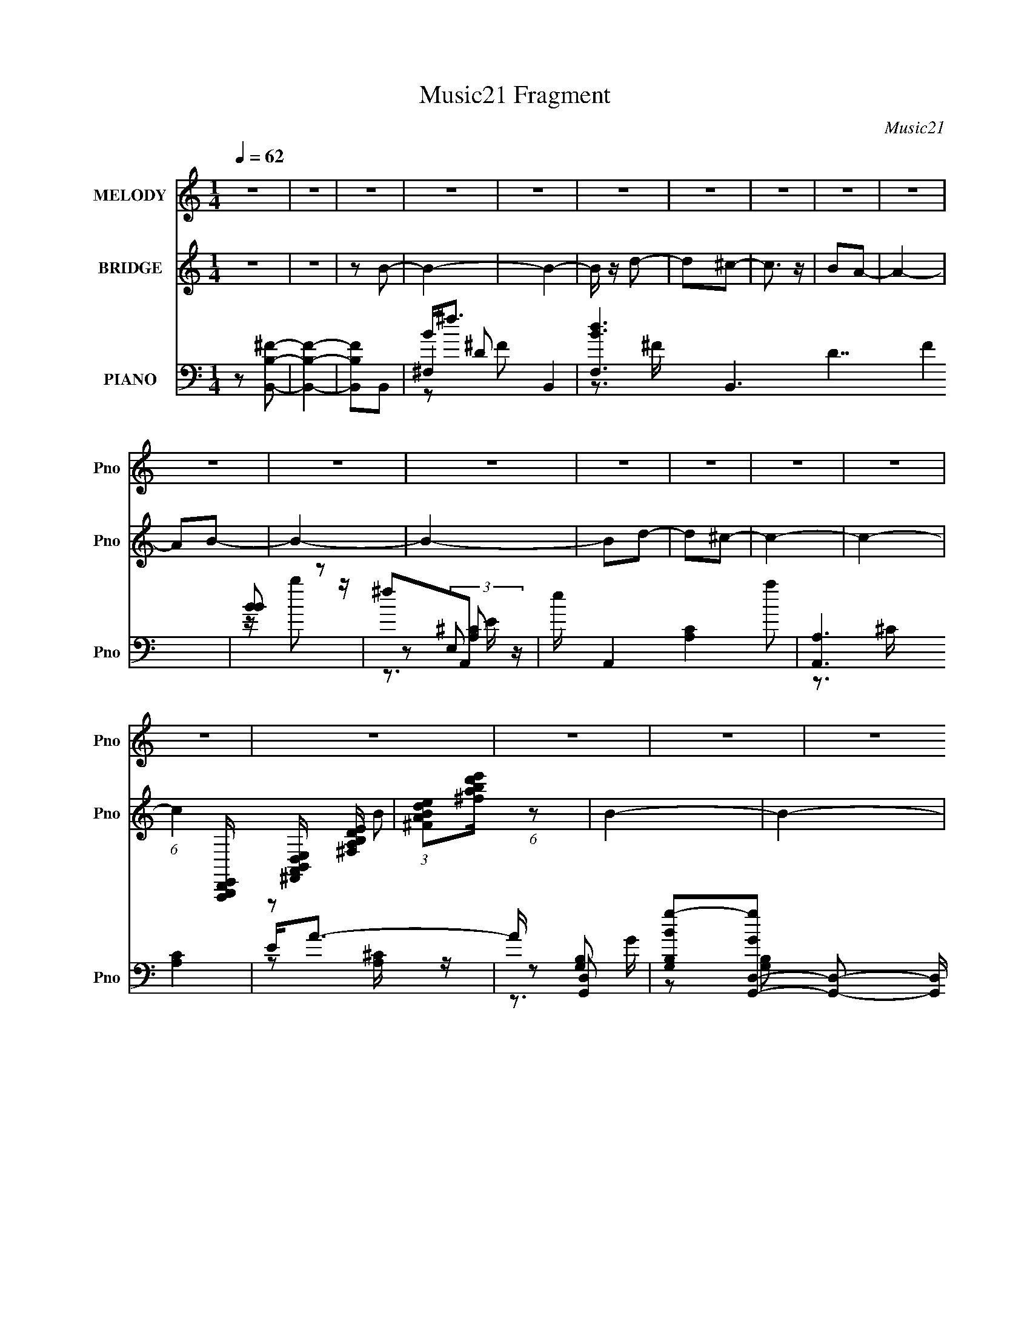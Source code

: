 X:1
T:Music21 Fragment
C:Music21
%%score 1 ( 2 3 ) ( 4 5 6 7 8 )
L:1/16
Q:1/4=62
M:1/4
I:linebreak $
K:none
V:1 treble nm="MELODY" snm="Pno"
V:2 treble nm="BRIDGE" snm="Pno"
L:1/4
V:3 treble 
L:1/4
V:4 bass nm="PIANO" snm="Pno"
L:1/8
V:5 bass 
V:6 bass 
V:7 bass 
V:8 bass 
L:1/4
V:1
 z4 | z4 | z4 | z4 | z4 | z4 | z4 | z4 | z4 | z4 | z4 | z4 | z4 | z4 | z4 | z4 | z4 | z4 | z4 | %19
 z4 | z4 | z4 | z4 | z4 | z4 | z4 | z4 | z4 | z4 | z4 | z4 | z4 | z4 | z4 | z2 ^f z | ^f z f z | %36
 ^f z d2 | (3:2:1B2 d2 z | AB^c2 | e z e z | A2B2- | B4 | z2 B2 | ^f z f2 | ^f2d2 | B2<e2 | eBd z | %47
 d2e2 | ^f2f2- | f4- | f z ^f z | e z ^f2 | b z b z | ^f2e z | de^f2 | a2a2 | e2^f2 | d4 | z2 B2 | %59
 ^f z f2 | ^f2d2 | ^f2^c z | AB^c2 | e z A2 | B z B2- | B4- | B2b2- | b z b2 | ^f2 (3:2:1b2 d' | %69
 b4 | z2 a2 | b2^c' z | ^c'2b2- | b4 | z2 ^f2 | b z b z | b2b z | ^f z e2 | ^f z e2 | B2a2 | %80
 b z ba | ^f4- | f z b2 | z2 b2 | ^f z b2 | d'2b2- | b2a2 | b2^c' z | ^c'2b2- | b4- | b z e2 | %91
 a2a2 | ^f2e2 | ^f2d z | ede2- | e4- | e z ^c z | e z A z | B2<A2 | B4- | B2 z2 | z4 | z4 | z4 | %104
 z4 | z4 | z4 | z4 | z4 | z4 | z4 | z4 | z4 | z4 | z4 | z4 | z4 | z4 | z4 | z4 | z4 | z4 | z4 | %123
 z4 | z4 | z4 | z4 | z4 | z4 | z4 | z2 ^f z | ^f z f z | ^f z d2 | (3:2:1B2 d2 z | AB^c2 | %135
 e z e z | A2B2- | B4 | z2 B2 | ^f z f2 | ^f2d2 | B2<e2 | eBd z | d2e2 | ^f2f2- | f4- | f z ^f z | %147
 e z ^f2 | b z b z | ^f2e z | de^f2 | a2a2 | e2^f2 | d4 | z2 B2 | ^f z f2 | ^f2d2 | ^f2^c z | %158
 AB^c2 | e z A2 | B z B2- | B4- | B2b2- | b z b2 | ^f2 (3:2:1b2 d' | b4 | z2 a2 | b2^c' z | %168
 ^c'2b2- | b4 | z2 ^f2 | b z b z | b2b z | ^f z e2 | ^f z e2 | B2a2 | b z ba | ^f4- | f z b2 | %179
 z2 b2 | ^f z b2 | d'2b2- | b2a2 | b2^c' z | ^c'2b2 | z4 | z2 ^f2 | a2a2 | ^f2e2 | ^f2d z | ede2- | %191
 e4- | e z ^c z | e z A z | B2<A2 | B4- | B2b2- | b z b2 | ^f2 (3:2:1b2 d' | b4 | z2 a2 | b2^c' z | %202
 ^c'2b2- | b4 | z2 ^f2 | b z b z | b2b z | ^f z e2 | ^f z e2 | B2a2 | b z ba | ^f4- | f z b2 | %213
 z2 b2 | ^f z b2 | d'2b2- | b2a2 | b2^c' z | ^c'2b2- | b4- | b z e2 | a2a2 | ^f2e2 | ^f2d z | %224
 ede2- | e4- | e z ^c z | e z A z | B A3 B2- | B4 | z4 | z4 | (3:2:2z4 a2- | (3:2:2a4 z/ a- | a4 | %235
 ^f4- | f2a2 | ^f4- | f4- | f2 z2 | z b3- | b4- | b4- | b4 |] %244
V:2
 z | z | z/ B/- | B- | B- | B/4 z/4 d/- | d/^c/- | c3/4 z/4 | B/A/- | A- | A/B/- | B- | B- | %13
 B/d/- | d/^c/- | c- | c- | (6:5:1c [A,,,B,,,D,,E,,]/4 [^F,,A,,B,,D,E,]/4 [^F,A,B,DE]/4 | %18
 (3:2:1[^FABde]/[^fabd'e']/4 (6:5:1z/ | B- | B- | B/4 z/4 d/ | ^f/e/- | e- | e- | e/(3:2:2a/ z/4 | %26
 b/4a/4^f/- | f- | f3/4 z/4 | ^f/e/ | d/B/- | B- | B- | B- | B/4 z3/4 | z | z | z | z | z | z | z | %42
 z | z | z | z | z | z | z | [A,B,DE^F]/4[ABde^f]/4[abd'e'a']/4[^f'e'd'b]/4 | %50
 [a^fe]/4 z/4 [B^F]/4 z/4 | z | z | z | z | z | z | z | z | z | z | z | z | z | %64
 z3/4 [B,,D,E,^F,A,]/4 | [B,DE^FA]/4[BdB,,eD,^fE,a^F,]/4[bA,d'B,e'D^f'Ea'F]/4[ABdefa]/4 | %66
 (3[bd'e'^f'a']/b'/ z/ | z | z | z | z | z | z | z | z | z | z | z | z | z | z | d/^c/ | A/B/- | %83
 B- | B/4 z3/4 | z | z | z | z | b/(3:2:2a/ z/4 | a/^f/- | f- | f | z | z | z | z | z | z/ B/- | %99
 B- | B- | B/4 z/4 d/- | d/^c/- | c3/4 z/4 | B/A/- | A- | A/B/- | B- | B- | B/d/- | d/^c/- | c- | %112
 c- | (6:5:1c [A,,,B,,,D,,E,,]/4 [^F,,A,,B,,D,E,]/4 [^F,A,B,DE]/4 | %114
 (3:2:1[^FABde]/[^fabd'e']/4 (6:5:1z/ | B- | B- | B/4 z/4 d/ | ^f/e/- | e- | e- | e/(3:2:2a/ z/4 | %122
 b/4a/4^f/- | f- | f3/4 z/4 | ^f/e/ | d/B/- | B- | B- | B- | B/4 z3/4 | z | z | z | z | z | z | z | %138
 z | z | z | z | z | z | z | [A,B,DE^F]/4[ABde^f]/4[abd'e'a']/4[^f'e'd'b]/4 | %146
 [a^fe]/4 z/4 [B^F]/4 z/4 | z | z | z | z | z | z | z | z | z | z | z | z | z | %160
 z3/4 [B,,D,E,^F,A,]/4 | [B,DE^FA]/4[BdB,,eD,^fE,a^F,]/4[bA,d'B,e'D^f'Ea'F]/4[ABdefa]/4 | %162
 (3[bd'e'^f'a']/b'/ z/ | z | z | z | z | z | z | z | z | z | z | z | z | z | z | d/^c/ | A/B/- | %179
 B- | B/4 z3/4 | z | z | z | z | b/4 z/4 [ab]/4 z/4 | a/^f/ | z | z | z | z | z | z | z | %194
 z3/4 [B,,B,,,D,E,^F,A,]/4 | [B,DE^FA]/4[BdB,,B,,,eD,^fE,a^F,]/4[bA,d'B,e'D^f'Ea'F]/4[ABdefa]/4 | %196
 (3[bd'e'^f'a']/b'/ z/ | z | z | z | z | z | z | z | z | z | z | z | z | z | z | d/^c/ | A/B/- | %213
 B- | B/4 z3/4 | z | z | z | z | b/(3:2:2a/ z/4 | a/^f/- | f- | f | z | z | z | z | z | z | z | z | %231
 z | z | z | z | z | z | z | z | z | z | z | z | z/ [^f^f']/- | [ff']- | [ff']/ z/ | a/4b/4a/ | %247
 ^f/e/- | e- | e- | e/ e/ d/ | a/g/- | g- | g- | b/ g/ a/- | a/4(3:2:2e/ z/ | f- | f- | f- | %259
 f/ z/ | z | z | z | z | z | z | z | (3z/ [^F,A,B,D]/[E^FABd]/ | %268
 [e^fabd'e'^f']/4[a'f'e'e'd'ba]/4[fedBA^F]/4 z/4 | %269
 [A,B,DE^FA]/4[Bde^fab]/4[d'e'^f'a'f'e']/4[d'ba]/4 | (3[dBA]/[DB,A,^F,E,]/[D,E,F,A,B,]/ | %271
 [DE^FAB]/4[de^fa]/4[bd'e'^f']/4[a'b'd'']/4 |] %272
V:3
 x | x | x | x | x | x | x | x | x | x | x | x | x | x | x | x | x | x19/12 | z/ B/- | x | x | x | %22
 x | x | x | z3/4 b/4- | x | x | x | x | x | x | x | x | x | x | x | x | x | x | x | x | x | x | %44
 x | x | x | x | x | x | x | x | x | x | x | x | x | x | x | x | x | x | x | x | x | x | x | x | %68
 x | x | x | x | x | x | x | x | x | x | x | x | x | x | x | x | x | x | x | x | x | (3:2:2z b/ | %90
 x | x | x | x | x | x | x | x | x | x | x | x | x | x | x | x | x | x | x | x | x | x | x | %113
 x19/12 | z/ B/- | x | x | x | x | x | x | z3/4 b/4- | x | x | x | x | x | x | x | x | x | x | x | %133
 x | x | x | x | x | x | x | x | x | x | x | x | x | x | x | x | x | x | x | x | x | x | x | x | %157
 x | x | x | x | x | x | x | x | x | x | x | x | x | x | x | x | x | x | x | x | x | x | x | x | %181
 x | x | x | x | x | x | x | x | x | x | x | x | x | x | x | x | x | x | x | x | x | x | x | x | %205
 x | x | x | x | x | x | x | x | x | x | x | x | x | x | (3:2:2z b/ | x | x | x | x | x | x | x | %227
 x | x | x | x | x | x | x | x | x | x | x | x | x | x | x | x | x | x | x | x | x | x | x | x3/2 | %251
 x | x | x | x3/2 | z/ ^f/- | x | x | x | x | x | x | x | x | x | x | x | x | %268
 (3:2:2z [EDB,A,^F,E,]/ | x | x | x |] %272
V:4
 z [B,,B,^F]- | [B,,B,F]2- | [B,,B,F]B,,- | ^F,2- B,,2- | [F,dB-]3 B,,3 D7/2 F2 | [BB] z | ^fA,,- | %7
 e/ A,,2- [A,C]2- a | [A,,A,]3 [A,C]2 | E<A- | A/ x/ [G,,D,]- | %11
 [G,B,Bg-][g-GG,,-D,-] [G,,D,]19/6- [G,,D,]/ | d g [G,B,]2- G/ d/ | [G,B,g] [G,B,]/ z/ | g^F,,- | %15
 [F,^f^c'-]3 (3:2:1c/4 F,,4- B,4- F,, B,/ | (12:7:1[c'_b-]2 [_b-C]5/6 C/6 | %17
 [b^F,_B,^C]3/2 (3:2:1[^F,_B,^CF,C]/4 [F,C]/3 | [^F,_B,]/ z/ B,,,- | [B,,,B,,^F]6 (3:2:1F/4 | %20
 B,,>^F- | (3:2:1[FB,,-]/4 [B,,-D,]11/6 | [B,,D,]/ z/ A,,- | %23
 (6:5:1[A,,^caA-]2[A-E,A,C]/3 [E,A,C]/6 A/ | [AA,,]/ [A,,E,A,C]A/- | (6:5:1[AA,,] [A,,A,C]2/3 z/ | %26
 (3:2:1[A,CA,,]/ A,,/6 z/ ^F,,- | (24:17:1[F,,^c^f]8 [F,A,C]/ A/ | %28
 (6:5:1[A^F,^c] (3:2:2[^F,^c]3/4 z/4 A/- | [A^F,]/ (3:2:2[^F,CF]5/4 z/4 F,/ | %30
 [f^C^c]/ [FB,,,-] B,,,/- | [B,,,B,,B,,-B-]3 B/ (48:41:1F,,8 | [B,,Bd]/ (3:2:1[F,^f-]/^f7/6- | %33
 f [B,,,B,,d]3 (6:5:1[F,B,]2 | d (3:2:1c/4 B,,- | [B,,-^F,F,-]2 B,,/ | [F,D] [DF] F | [B,,^F,F,]2 | %38
 [FD]A,,- | [A,,A,]2 (6:5:1E, | [E^C] (3:2:1[E,B,,-]/4B,,5/6- | (12:7:1[B,,B,D]4 F, | %42
 [F,^C] ^C/^F,/- | [F,B,] [B,,^F,]2 | [FD]E,,- | (12:7:2[E,,E,E,-]4 B,,4 | %46
 (6:5:1[E,G,] [G,B,]/6 (12:7:1[B,G,,-]12/7 | [G,,DD,]2 D, | (12:7:1[G,D^F,,-]2^F,,5/6- | %49
 [F,,A,^F,-]2 F, | (3:2:1[F,^C]/4 [^CF]5/6 (12:7:1[FB,,-]4/7B,,2/3- | [B,,B,^F,]2 F, | [FD]E,,- | %53
 [E,,E,]2 B,,2 | B, [G,^F,,-] | [F,,A,-]2 F, | (3:2:1[A,^CB,,-]2[B,,-F]2/3 F5/6 | %57
 [F,B,] [B,,^F,]2- B,,/ | [F,D] [DF] (12:11:1F10/11 | [B,,B,]2 F, | [FD]A,,- | [A,,A,]2 E,3/2 | %62
 [E^C]^F,,- | (6:5:1[F,,A,-]2 [A,-F,]/3 F,7/6 | (3:2:1[A,^CB,,-]2[B,,-F]2/3 (12:11:1F14/11 | %65
 [F,^C^F](3:2:1[^FB,,-]/4 [B,,^F,]11/6- B,,/ | [F,^CD][B,,B,,,]- | [B,,B,,,^F,]3 [B,DF]/ | %68
 (3:2:1[DFB,]/ (3:2:2B,/ z/ [B,,B,D^FB,,,]- | [B,,B,DFB,,,^F,][D^F] | [B,,B,,,B,][A,,A,,,]- | %71
 (12:7:2[A,,A,,,E,]4 [CE]/ | [CE,] (3:2:1[EB,,-B,,,-]/[B,,B,,,]2/3- | %73
 (6:5:1[B,,B,,,^F,D-^F-]2[D-^F-B,DF]/3 | (3:2:1[DFB,]/ (3:2:2B,/ z/ [^F,,^F,,,]- | %75
 [F,,F,,,A,^F,-]3 F, | [F,^C] [^CF] F | (6:5:1[F,,F,,,A,]2 [A,F,]/3 F,2/3 | %78
 (3:2:2^C z/ [A,,A,,,]- | (6:5:1[A,,A,,,E,E,]2 [E,A,]/3 A,/6 [CE]/ | (3:2:2A, z/ [^F,,^F,,,]- | %81
 [F,,F,,,^F,F,]2 (3:2:1[A,CF]/ | [^C^F]/ z/ [B,,B,,,]- | [B,,B,,,^F,]3 [B,DF]/ | %84
 [DF^F,]/ ^F,/[B,,B,,,]- | [B,,B,,,^F,F,]2 B, [DF]/ | B,/ z/ [A,,A,,,]- | %87
 (12:7:1[A,,A,,,E,]4 [CE]/ | E,[B,,B,,,]- | (6:5:1[B,,B,,,^F,F,]2 [F,B,DF]/3 [B,DF]/6 | %90
 B,[^F,,^F,,,]- | [CF^F,]/ [^F,F,,-F,,,-] [F,,F,,,]- [F,,F,,,]/ | [A,CF^F,]/ ^F,/[^F,,^F,,,]- | %93
 [F,,F,,,^F,]2 [A,CF] | [CF^F,]/ z/ [A,,A,,,]- | (6:5:1[A,,A,,,^C-]2 [^C-A,CE]/3 [A,CE]2/3 | %96
 C/ x/ [^F,,^F,A,^F^F,,,]- | [F,,F,A,FF,,,]2 C2- | C [B,,B,,,]- | [B,,B,,,^F,]3 [B,D]/ (3:2:1F/ | %100
 [C^F,][B,,DB,,,]- | [B,,DB,,,B^C-]3 [B,B] | [C^F,^f][A,,A,,,]- | e/ [A,,A,,,]2- [A,C]2- a | %104
 [A,,A,,,A,]3 [A,C]2 | E<A- | A/ x/ [G,,D,]- | [G,B,Bg-][g-GG,,-D,-] [G,,D,]19/6- [G,,D,]/ | %108
 d g [G,B,]2- G/ d/ | [G,B,g] [G,B,]/ z/ | g^F,,- | [F,^f^c'-]3 (3:2:1c/4 F,,4- B,4- F,, B,/ | %112
 (12:7:1[c'_b-]2 [_b-C]5/6 C/6 | [b^F,_B,^C]3/2 (3:2:1[^F,_B,^CF,C]/4 [F,C]/3 | %114
 [^F,_B,]/ z/ B,,,- | [B,,,B,,^F]6 (3:2:1F/4 | B,,>^F- | (3:2:1[FB,,-]/4 [B,,-D,]11/6 | %118
 [B,,D,]/ z/ A,,- | (6:5:1[A,,^caA-]2[A-E,A,C]/3 [E,A,C]/6 A/ | [AA,,]/ [A,,E,A,C]A/- | %121
 (6:5:1[AA,,] [A,,A,C]2/3 z/ | (3:2:1[A,CA,,]/ A,,/6 z/ ^F,,- | (24:17:1[F,,^c^f]8 [F,A,C]/ A/ | %124
 (6:5:1[A^F,^c] (3:2:2[^F,^c]3/4 z/4 A/- | [A^F,]/ (3:2:2[^F,CF]5/4 z/4 F,/ | %126
 [f^C^c]/ [FB,,,-] B,,,/- | [B,,,B,,B,,-B-]3 B/ (48:41:1F,,8 | [B,,Bd]/ (3:2:1[F,^f-]/^f7/6- | %129
 f [B,,,B,,d]3 (6:5:1[F,B,]2 | d (3:2:1c/4 B,,- | [B,,-^F,F,-]2 B,,/ | [F,D] [DF] F | [B,,^F,F,]2 | %134
 [FD]A,,- | [A,,A,]2 (6:5:1E, | [E^C] (3:2:1[E,B,,-]/4B,,5/6- | (12:7:1[B,,B,D]4 F, | %138
 [F,^C] ^C/^F,/- | [F,B,] [B,,^F,]2 | [FD]E,,- | (12:7:2[E,,E,E,-]4 B,,4 | %142
 (6:5:1[E,G,] [G,B,]/6 (12:7:1[B,G,,-]12/7 | [G,,DD,]2 D, | (12:7:1[G,D^F,,-]2^F,,5/6- | %145
 [F,,A,^F,-]2 F, | (3:2:1[F,^C]/4 [^CF]5/6 (12:7:1[FB,,-]4/7B,,2/3- | [B,,B,^F,]2 F, | [FD]E,,- | %149
 [E,,E,]2 B,,2 | B, [G,^F,,-] | [F,,A,-]2 F, | (3:2:1[A,^CB,,-]2[B,,-F]2/3 F5/6 | %153
 [F,B,] [B,,^F,]2- B,,/ | [F,D] [DF] (12:11:1F10/11 | [B,,B,]2 F, | [FD]A,,- | [A,,A,]2 E,3/2 | %158
 [E^C]^F,,- | (6:5:1[F,,A,-]2 [A,-F,]/3 F,7/6 | (3:2:1[A,^CB,,-]2[B,,-F]2/3 (12:11:1F14/11 | %161
 [F,^C^F](3:2:1[^FB,,-]/4 [B,,^F,]11/6- B,,/ | [F,^CD][B,,B,,,]- | [B,,B,,,^F,]3 [B,DF]/ | %164
 (3:2:1[DFB,]/ (3:2:2B,/ z/ [B,,B,D^FB,,,]- | [B,,B,DFB,,,^F,][D^F] | [B,,B,,,B,][A,,A,,,]- | %167
 (12:7:2[A,,A,,,E,]4 [CE]/ | [CE,] (3:2:1[EB,,-B,,,-]/[B,,B,,,]2/3- | %169
 (6:5:1[B,,B,,,^F,D-^F-]2[D-^F-B,DF]/3 | (3:2:1[DFB,]/ (3:2:2B,/ z/ [^F,,^F,,,]- | %171
 [F,,F,,,A,^F,-]3 F, | [F,^C] [^CF] F | (6:5:1[F,,F,,,A,]2 [A,F,]/3 F,2/3 | %174
 (3:2:2^C z/ [A,,A,,,]- | (6:5:1[A,,A,,,E,E,]2 [E,A,]/3 A,/6 [CE]/ | (3:2:2A, z/ [^F,,^F,,,]- | %177
 [F,,F,,,^F,F,]2 (3:2:1[A,CF]/ | [^C^F]/ z/ [B,,B,,,]- | [B,,B,,,^F,]3 [B,DF]/ | %180
 [DF^F,]/ ^F,/[B,,B,,,]- | [B,,B,,,^F,F,]2 B, [DF]/ | B,/ z/ [A,,A,,,]- | %183
 (12:7:1[A,,A,,,E,]4 [CE]/ | E,[B,,B,,,]- | (6:5:1[B,,B,,,^F,F,]2 [F,B,DF]/3 [B,DF]/6 | %186
 B,[^F,,^F,,,]- | [CF^F,]/ [^F,F,,-F,,,-] [F,,F,,,]- [F,,F,,,]/ | [A,CF^F,]/ ^F,/[^F,,^F,,,]- | %189
 [F,,F,,,^F,]2 [A,CF] | [CF^F,]/ z/ [A,,A,,,]- | (6:5:1[A,,A,,,^C-]2 [^C-A,CE]/3 [A,CE]2/3 | %192
 C/ x/ [^F,,^F,A,^F^F,,,]- | [F,,F,A,FF,,,]2 C2- | C [B,,B,,,]- | %195
 [F,^C^F](3:2:1[^FB,,-B,,,-]/4 [B,,B,,,^F,]11/6- [B,,B,,,]/ | [F,^CD][B,,B,,,]- | %197
 [B,,B,,,^F,]3 [B,DF]/ | (3:2:1[DFB,]/ (3:2:2B,/ z/ [B,,B,D^FB,,,]- | [B,,B,DFB,,,^F,][D^F] | %200
 [B,,B,,,B,][A,,A,,,]- | (12:7:2[A,,A,,,E,]4 [CE]/ | [CE,] (3:2:1[EB,,-B,,,-]/[B,,B,,,]2/3- | %203
 (6:5:1[B,,B,,,^F,D-^F-]2[D-^F-B,DF]/3 | (3:2:1[DFB,]/ (3:2:2B,/ z/ [^F,,^F,,,]- | %205
 [F,,F,,,A,^F,-]3 F, | [F,^C] [^CF] F | (6:5:1[F,,F,,,A,]2 [A,F,]/3 F,2/3 | %208
 (3:2:2^C z/ [A,,A,,,]- | (6:5:1[A,,A,,,E,E,]2 [E,A,]/3 A,/6 [CE]/ | (3:2:2A, z/ [^F,,^F,,,]- | %211
 [F,,F,,,^F,F,]2 (3:2:1[A,CF]/ | [^C^F]/ z/ [B,,B,,,]- | [B,,B,,,^F,]3 [B,DF]/ | %214
 [DF^F,]/ ^F,/[B,,B,,,]- | [B,,B,,,^F,F,]2 B, [DF]/ | B,/ z/ [A,,A,,,]- | %217
 (12:7:1[A,,A,,,E,]4 [CE]/ | E,[B,,B,,,]- | (6:5:1[B,,B,,,^F,F,]2 [F,B,DF]/3 [B,DF]/6 | %220
 B,[^F,,^F,,,]- | [CF^F,]/ [^F,F,,-F,,,-] [F,,F,,,]- [F,,F,,,]/ | [A,CF^F,]/ ^F,/[^F,,^F,,,]- | %223
 [F,,F,,,^F,]2 [A,CF] | [CF^F,]/ z/ [A,,A,,,]- | (6:5:1[A,,A,,,^C-]2 [^C-A,CE]/3 [A,CE]2/3 | %226
 C/ x/ [^F,,^F,A,^F^F,,,]- | [F,,F,A,FF,,,]2 C2- | C [B,,B,,,]- | %229
 (6:5:1[F,B,^C] [B,,B,,,^F]2- [B,,B,,,]/ | [FD-]7/2 (6:5:1F, | D3/2 C3/2 [F,B,,B,,,]3/2 B,2- | %232
 (3:2:1B,/ x/3 (3:2:1A,2- | (3:2:1A, C2- E,3/2 [A,,A,,,]2- E2- A,- | %234
 [CE,-]2 E/ A,3 [A,,A,,,]4- [A,,A,,,] | E,2- E2- C- | (3:2:1E, [EE,]8- C8- E C | E,2- A,,2- A,2- | %238
 E,2- A,,2- A,2- | E,2- A,,2- A,2- | E,2- A,,2- A, | E,3/2 A,,2- | A,,2- | A,,B,,- | %244
 [B,,-^F,]2 B,,/ | [F^F,]/ ^F, z/ | [C^F,]/ (3:2:1[^F,B,,]5/4 B,,7/6 B, [DF]/ | ^F,/ z/ A,,- | %248
 [CEE,]/ (3:2:1[E,A,,-]5/4 A,,7/6- A,,/ | [E-E,]2 E/ | [A,E,] (3:2:1[E,A,,]/ A,,5/3 C | %251
 [EE,] G,,- | [G,,D,]3 | [DD,] D,/ z/ | [G,,G,] [B,D]/ [B,D]/ z/ | z ^F,,- | %256
 [C^F,] (3:2:1[^F,F,,-]/ F,,5/3- B,4- F,,/ B, | (3:2:1[CF^F,-]/ ^F,5/3- | F,2- F,,2 [CF]/ [^C^F]- | %259
 F, [CF] (3:2:1B,,,2- | (384:193:1[B,,,^F,,-]64 | [E,^F,]/ F,,2- B,,2- B,/ D/ | %262
 (3:2:1E F,,2- B,,2- (3:2:2^F B | (3:2:1d F,,2- B,,2- (3:2:1e | ^f/ F,,2- B,,2- | %265
 [F,,-BB,BB,BB,BB,BB,B]16 B,,16- F,,6 B,,6 | z/ [B,BB,B]/[B,BB,B]/[B,BB,B]/ | %267
 (3[B,BB,B][B,BB,B][B,BB,B] | [B,BB,B]/[B,BB,B]/[B,BB,B]/[B,BB,B]/ | (3[B,BB,B][B,BB,B][B,BB,B] | %270
 [B,BB,B]/(3:2:2[B,BB,B] z/4 [B,BB,]/ (3:2:1z/4 | z/ [BB,BB,]/[BB,BB,]/[BB,BB,]/ | %272
 (3:2:2[BB,B] B,2- | B,2- B2- | B,2- B2- | B,2- B2- | (3:2:2B,/4 B/ (6:5:1z2 |] %277
V:5
 x4 | x4 | x4 | B2<^f2 x4 | z3 ^F x19 | z b2 z | z2 (3:2:2E,2 z | x11 | z3 ^C x6 | z2 [A,^C] z | %10
 z2 [G,B,]2- | z2 [G,B,]2- x22/3 | x10 | z (3:2:2b4 z/ | z2 ^F,2- | z2 ^C2- x64/3 | %16
 z2 [^F,^C]2- x/3 | z3 ^F,, | z2 [B,,D,^F,]2 | (3:2:2B2 z [B,D^F]2 x25/3 | B (3:2:2^f4 z/ | %21
 B2<^f2 | B2[E,A,^C]2- | z2 [E,A,^C]2- x4/3 | z (3:2:2e4 z/ | (3:2:2^c2 z [A,^C]2- | %26
 A2[^F,A,^C]2- | z2 ^F,A- x28/3 | z2 [^C^F]2- | ^c2<^f2- | z2 (3:2:2B,2 z | ^f (3:2:2b4 z/ x50/3 | %32
 z2 [B,,,B,,]2- | z3 ^c- x22/3 | x13/3 | z (3:2:2B,2 z2 x | z B,3 x2 | z ^F3- | z3 E,- | %39
 z E3- x5/3 | z3 ^F,- | z (3:2:2^F2 z ^F,- x8/3 | z D2 z | z ^F3- x2 | z3 B,,- | z B,3- x5 | %46
 z3 D,- | z G,3- x2 | z3 ^F,- | z ^F3- x2 | z3 ^F,- | z ^F3- x2 | z3 B,,- | z B,3- x4 | z3 ^F,- | %55
 z ^F3- x2 | z3 ^F,- x5/3 | z ^F3- x3 | z2 B,,2- x5/3 | z ^F3- x2 | z (3:2:2B,2 z E,- | z E3- x3 | %62
 z3 ^F,- | z ^F3- x7/3 | z3 ^F,- x7/3 | z2 D2 x3 | z2 [B,D^F]2- | z2 [D^F]2- x3 | z ^F, z2 | %69
 z3 [B,,B,,,]- | z2 [^CE]2- | z2 ^C2- x4/3 | z2 [B,D^F]2- | z D z ^F, | z ^C2^F,- | z ^F3- x4 | %76
 z (3:2:2A,4 z/ x2 | z ^F3 x4/3 | z A,3- | z2 [^CE]2 x4/3 | z ^F[A,^CF]2- | A,[^C^F]2 z x2/3 | %82
 z2 [B,D^F]2- | z2 [D^F]2- x3 | z B,3- | z2 [D^F]2 x3 | z2 [^CE]2- | z2 [A,^CE]2 x5/3 | %88
 z2 [B,D^F]2- | z2 [D^F]2 x/3 | z2 [^C^F]2- | z2 [A,^C^F]2- x2 | z2 [A,^C^F]2- | z2 [^C^F]2- x2 | %94
 z2 [A,^CE]2- | z2 E2 x4/3 | z2 ^C2- | x8 | z2 [B,D]2- | z2 ^C2- x11/3 | z2 [B,B]2- | z b2 z x4 | %102
 z2 (3:2:2E,2 z | x11 | z3 ^C x6 | z2 [A,^C] z | z2 [G,B,]2- | z2 [G,B,]2- x22/3 | x10 | %109
 z (3:2:2b4 z/ | z2 ^F,2- | z2 ^C2- x64/3 | z2 [^F,^C]2- x/3 | z3 ^F,, | z2 [B,,D,^F,]2 | %115
 (3:2:2B2 z [B,D^F]2 x25/3 | B (3:2:2^f4 z/ | B2<^f2 | B2[E,A,^C]2- | z2 [E,A,^C]2- x4/3 | %120
 z (3:2:2e4 z/ | (3:2:2^c2 z [A,^C]2- | A2[^F,A,^C]2- | z2 ^F,A- x28/3 | z2 [^C^F]2- | ^c2<^f2- | %126
 z2 (3:2:2B,2 z | ^f (3:2:2b4 z/ x50/3 | z2 [B,,,B,,]2- | z3 ^c- x22/3 | x13/3 | z (3:2:2B,2 z2 x | %132
 z B,3 x2 | z ^F3- | z3 E,- | z E3- x5/3 | z3 ^F,- | z (3:2:2^F2 z ^F,- x8/3 | z D2 z | z ^F3- x2 | %140
 z3 B,,- | z B,3- x5 | z3 D,- | z G,3- x2 | z3 ^F,- | z ^F3- x2 | z3 ^F,- | z ^F3- x2 | z3 B,,- | %149
 z B,3- x4 | z3 ^F,- | z ^F3- x2 | z3 ^F,- x5/3 | z ^F3- x3 | z2 B,,2- x5/3 | z ^F3- x2 | %156
 z (3:2:2B,2 z E,- | z E3- x3 | z3 ^F,- | z ^F3- x7/3 | z3 ^F,- x7/3 | z2 D2 x3 | z2 [B,D^F]2- | %163
 z2 [D^F]2- x3 | z ^F, z2 | z3 [B,,B,,,]- | z2 [^CE]2- | z2 ^C2- x4/3 | z2 [B,D^F]2- | z D z ^F, | %170
 z ^C2^F,- | z ^F3- x4 | z (3:2:2A,4 z/ x2 | z ^F3 x4/3 | z A,3- | z2 [^CE]2 x4/3 | z ^F[A,^CF]2- | %177
 A,[^C^F]2 z x2/3 | z2 [B,D^F]2- | z2 [D^F]2- x3 | z B,3- | z2 [D^F]2 x3 | z2 [^CE]2- | %183
 z2 [A,^CE]2 x5/3 | z2 [B,D^F]2- | z2 [D^F]2 x/3 | z2 [^C^F]2- | z2 [A,^C^F]2- x2 | z2 [A,^C^F]2- | %189
 z2 [^C^F]2- x2 | z2 [A,^CE]2- | z2 E2 x4/3 | z2 ^C2- | x8 | z3 ^F,- | z2 D2 x3 | z2 [B,D^F]2- | %197
 z2 [D^F]2- x3 | z ^F, z2 | z3 [B,,B,,,]- | z2 [^CE]2- | z2 ^C2- x4/3 | z2 [B,D^F]2- | z D z ^F, | %204
 z ^C2^F,- | z ^F3- x4 | z (3:2:2A,4 z/ x2 | z ^F3 x4/3 | z A,3- | z2 [^CE]2 x4/3 | z ^F[A,^CF]2- | %211
 A,[^C^F]2 z x2/3 | z2 [B,D^F]2- | z2 [D^F]2- x3 | z B,3- | z2 [D^F]2 x3 | z2 [^CE]2- | %217
 z2 [A,^CE]2 x5/3 | z2 [B,D^F]2- | z2 [D^F]2 x/3 | z2 [^C^F]2- | z2 [A,^C^F]2- x2 | z2 [A,^C^F]2- | %223
 z2 [^C^F]2- x2 | z2 [A,^CE]2- | z2 E2 x4/3 | z2 ^C2- | x8 | (3:2:2z4 ^F,2- | z3 ^F,- x8/3 | %230
 z ^C3- x14/3 | x13 | (3:2:2z2 C4- | x55/3 | z2 E2- x17 | x10 | z2 A,,2- x100/3 | x12 | x12 | x12 | %240
 x10 | x7 | x4 | x4 | z2 B, z x | ^C4- | z2 ^F2 x4 | B,2[^CE]2- | z2 ^C2 x2 | A,4- x | z2 E2- x4 | %251
 ^C2 z2 | (3:2:2G,4 z2 x2 | B, z [G,,G,]2- | x5 | z2 _B,2- | z2 [^C^F]2- x13 | z2 ^F,,2- | x11 | %259
 x20/3 | (3:2:2z2 B,,4- x181/3 | x11 | x12 | x32/3 | x9 | z2 [B,BB,B] z x84 | x4 | x4 | x4 | x4 | %270
 z3 [BB,BB,] | x4 | (3z2 B2B2- | x8 | x8 | x8 | x13/3 |] %277
V:6
 x4 | x4 | x4 | z2 D2- x4 | x23 | x4 | z2 [A,^C]2- | x11 | x10 | x4 | z3 G- | x34/3 | x10 | x4 | %14
 z2 _B,2- | x76/3 | x13/3 | x4 | z3 ^F- | z ^f3 x25/3 | z2 D,2- | z2 [^F,B,]2 | z2 (3:2:2e2 z | %23
 x16/3 | z2 E,2 | z a3 | z2 ^FA- | z2 [A,^C]2 x28/3 | x4 | z2 ^F2- | z2 B2- | z2 ^F,2- x50/3 | %32
 z2 [^F,B,]2- | x34/3 | x13/3 | z2 ^F2- x | z2 B,,2- x2 | x4 | x4 | z3 E,- x5/3 | x4 | x20/3 | %42
 z2 B,,2- | x6 | x4 | x9 | x4 | x6 | x4 | x6 | x4 | x6 | x4 | z2 ^G,2- x4 | x4 | z3 ^F, x2 | %56
 x17/3 | x7 | z3 ^F,- x5/3 | z3 ^F, x2 | x4 | z3 E, x3 | x4 | z3 ^F, x7/3 | x19/3 | x7 | x4 | x7 | %68
 x4 | x4 | x4 | z2 E2- x4/3 | x4 | x4 | x4 | x8 | z2 [^F,,^F,,,]2- x2 | z3 ^F, x4/3 | z2 [^CE]2- | %79
 x16/3 | z3 ^F, | x14/3 | x4 | x7 | z2 [D^F]2- | x7 | x4 | x17/3 | x4 | x13/3 | x4 | x6 | x4 | x6 | %94
 x4 | x16/3 | x4 | x8 | z2 ^F2- | z2 E2 x11/3 | z2 ^F2 | x8 | z2 [A,^C]2- | x11 | x10 | x4 | %106
 z3 G- | x34/3 | x10 | x4 | z2 _B,2- | x76/3 | x13/3 | x4 | z3 ^F- | z ^f3 x25/3 | z2 D,2- | %117
 z2 [^F,B,]2 | z2 (3:2:2e2 z | x16/3 | z2 E,2 | z a3 | z2 ^FA- | z2 [A,^C]2 x28/3 | x4 | z2 ^F2- | %126
 z2 B2- | z2 ^F,2- x50/3 | z2 [^F,B,]2- | x34/3 | x13/3 | z2 ^F2- x | z2 B,,2- x2 | x4 | x4 | %135
 z3 E,- x5/3 | x4 | x20/3 | z2 B,,2- | x6 | x4 | x9 | x4 | x6 | x4 | x6 | x4 | x6 | x4 | %149
 z2 ^G,2- x4 | x4 | z3 ^F, x2 | x17/3 | x7 | z3 ^F,- x5/3 | z3 ^F, x2 | x4 | z3 E, x3 | x4 | %159
 z3 ^F, x7/3 | x19/3 | x7 | x4 | x7 | x4 | x4 | x4 | z2 E2- x4/3 | x4 | x4 | x4 | x8 | %172
 z2 [^F,,^F,,,]2- x2 | z3 ^F, x4/3 | z2 [^CE]2- | x16/3 | z3 ^F, | x14/3 | x4 | x7 | z2 [D^F]2- | %181
 x7 | x4 | x17/3 | x4 | x13/3 | x4 | x6 | x4 | x6 | x4 | x16/3 | x4 | x8 | x4 | x7 | x4 | x7 | x4 | %199
 x4 | x4 | z2 E2- x4/3 | x4 | x4 | x4 | x8 | z2 [^F,,^F,,,]2- x2 | z3 ^F, x4/3 | z2 [^CE]2- | %209
 x16/3 | z3 ^F, | x14/3 | x4 | x7 | z2 [D^F]2- | x7 | x4 | x17/3 | x4 | x13/3 | x4 | x6 | x4 | x6 | %224
 x4 | x16/3 | x4 | x8 | x4 | x20/3 | z2 [^F,B,,B,,,]2- x14/3 | x13 | z2 E,2- | x55/3 | x21 | x10 | %236
 z2 A,2- x100/3 | x12 | x12 | x12 | x10 | x7 | x4 | x4 | z2 ^F2- x | z2 B,,2- | x8 | x4 | %248
 z2 E2- x2 | z2 A,,2- x | x8 | x4 | z2 B, z x2 | z2 [B,D]2- | x5 | z2 ^C2- | x17 | z2 [^C^F]2- | %258
 x11 | x20/3 | z3 D, x181/3 | x11 | x12 | x32/3 | x9 | x88 | x4 | x4 | x4 | x4 | x4 | x4 | x4 | %273
 x8 | x8 | x8 | x13/3 |] %277
V:7
 x4 | x4 | x4 | z2 ^F2- x4 | x23 | x4 | z3 E | x11 | x10 | x4 | x4 | x34/3 | x10 | x4 | z3 ^c- | %15
 x76/3 | x13/3 | x4 | x4 | x37/3 | z2 (3:2:2^F,2 z | x4 | z3 A- | x16/3 | z2 [A,^C]2- | x4 | x4 | %27
 x40/3 | x4 | x4 | z3 ^F,,- | x62/3 | z3 B | x34/3 | x13/3 | x5 | x6 | x4 | x4 | x17/3 | x4 | %41
 x20/3 | x4 | x6 | x4 | x9 | x4 | x6 | x4 | x6 | x4 | x6 | x4 | x8 | x4 | x6 | x17/3 | x7 | x17/3 | %59
 x6 | x4 | x7 | x4 | x19/3 | x19/3 | x7 | x4 | x7 | x4 | x4 | x4 | x16/3 | x4 | x4 | x4 | x8 | %76
 z3 ^F,- x2 | x16/3 | x4 | x16/3 | x4 | x14/3 | x4 | x7 | x4 | x7 | x4 | x17/3 | x4 | x13/3 | x4 | %91
 x6 | x4 | x6 | x4 | x16/3 | x4 | x8 | x4 | x23/3 | z3 ^F | x8 | z3 E | x11 | x10 | x4 | x4 | %107
 x34/3 | x10 | x4 | z3 ^c- | x76/3 | x13/3 | x4 | x4 | x37/3 | z2 (3:2:2^F,2 z | x4 | z3 A- | %119
 x16/3 | z2 [A,^C]2- | x4 | x4 | x40/3 | x4 | x4 | z3 ^F,,- | x62/3 | z3 B | x34/3 | x13/3 | x5 | %132
 x6 | x4 | x4 | x17/3 | x4 | x20/3 | x4 | x6 | x4 | x9 | x4 | x6 | x4 | x6 | x4 | x6 | x4 | x8 | %150
 x4 | x6 | x17/3 | x7 | x17/3 | x6 | x4 | x7 | x4 | x19/3 | x19/3 | x7 | x4 | x7 | x4 | x4 | x4 | %167
 x16/3 | x4 | x4 | x4 | x8 | z3 ^F,- x2 | x16/3 | x4 | x16/3 | x4 | x14/3 | x4 | x7 | x4 | x7 | %182
 x4 | x17/3 | x4 | x13/3 | x4 | x6 | x4 | x6 | x4 | x16/3 | x4 | x8 | x4 | x7 | x4 | x7 | x4 | x4 | %200
 x4 | x16/3 | x4 | x4 | x4 | x8 | z3 ^F,- x2 | x16/3 | x4 | x16/3 | x4 | x14/3 | x4 | x7 | x4 | %215
 x7 | x4 | x17/3 | x4 | x13/3 | x4 | x6 | x4 | x6 | x4 | x16/3 | x4 | x8 | x4 | x20/3 | %230
 z2 B,2- x14/3 | x13 | z2 [A,,A,,,]2- | x55/3 | x21 | x10 | x112/3 | x12 | x12 | x12 | x10 | x7 | %242
 x4 | x4 | x5 | z2 B,2- | x8 | x4 | x6 | z2 ^C2- x | x8 | x4 | z2 D2- x2 | x4 | x5 | x4 | x17 | %257
 x4 | x11 | x20/3 | x193/3 | x11 | x12 | x32/3 | x9 | x88 | x4 | x4 | x4 | x4 | x4 | x4 | x4 | x8 | %274
 x8 | x8 | x13/3 |] %277
V:8
 x | x | x | x2 | x23/4 | x | x | x11/4 | x5/2 | x | x | x17/6 | x5/2 | x | x | x19/3 | x13/12 | %17
 x | x | x37/12 | x | x | x | x4/3 | x | x | x | x10/3 | x | x | z3/4 d/4 | x31/6 | x | x17/6 | %34
 x13/12 | x5/4 | x3/2 | x | x | x17/12 | x | x5/3 | x | x3/2 | x | x9/4 | x | x3/2 | x | x3/2 | x | %51
 x3/2 | x | x2 | x | x3/2 | x17/12 | x7/4 | x17/12 | x3/2 | x | x7/4 | x | x19/12 | x19/12 | x7/4 | %66
 x | x7/4 | x | x | x | x4/3 | x | x | x | x2 | x3/2 | x4/3 | x | x4/3 | x | x7/6 | x | x7/4 | x | %85
 x7/4 | x | x17/12 | x | x13/12 | x | x3/2 | x | x3/2 | x | x4/3 | x | x2 | x | x23/12 | x | x2 | %102
 x | x11/4 | x5/2 | x | x | x17/6 | x5/2 | x | x | x19/3 | x13/12 | x | x | x37/12 | x | x | x | %119
 x4/3 | x | x | x | x10/3 | x | x | z3/4 d/4 | x31/6 | x | x17/6 | x13/12 | x5/4 | x3/2 | x | x | %135
 x17/12 | x | x5/3 | x | x3/2 | x | x9/4 | x | x3/2 | x | x3/2 | x | x3/2 | x | x2 | x | x3/2 | %152
 x17/12 | x7/4 | x17/12 | x3/2 | x | x7/4 | x | x19/12 | x19/12 | x7/4 | x | x7/4 | x | x | x | %167
 x4/3 | x | x | x | x2 | x3/2 | x4/3 | x | x4/3 | x | x7/6 | x | x7/4 | x | x7/4 | x | x17/12 | x | %185
 x13/12 | x | x3/2 | x | x3/2 | x | x4/3 | x | x2 | x | x7/4 | x | x7/4 | x | x | x | x4/3 | x | %203
 x | x | x2 | x3/2 | x4/3 | x | x4/3 | x | x7/6 | x | x7/4 | x | x7/4 | x | x17/12 | x | x13/12 | %220
 x | x3/2 | x | x3/2 | x | x4/3 | x | x2 | x | x5/3 | x13/6 | x13/4 | z/ E/- | x55/12 | x21/4 | %235
 x5/2 | x28/3 | x3 | x3 | x3 | x5/2 | x7/4 | x | x | x5/4 | z/ [D^F]/- | x2 | x | x3/2 | x5/4 | %250
 x2 | x | x3/2 | x | x5/4 | x | x17/4 | x | x11/4 | x5/3 | x193/12 | x11/4 | x3 | x8/3 | x9/4 | %265
 x22 | x | x | x | x | x | x | x | x2 | x2 | x2 | x13/12 |] %277
